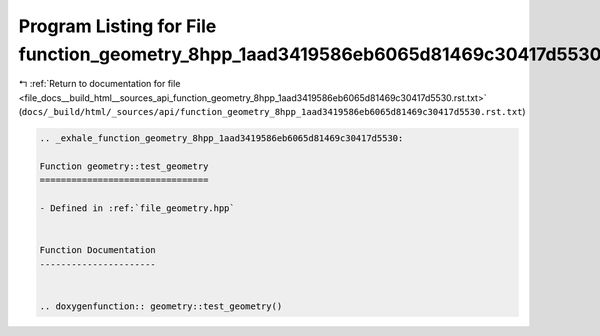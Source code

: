 
.. _program_listing_file_docs__build_html__sources_api_function_geometry_8hpp_1aad3419586eb6065d81469c30417d5530.rst.txt:

Program Listing for File function_geometry_8hpp_1aad3419586eb6065d81469c30417d5530.rst.txt
==========================================================================================

|exhale_lsh| :ref:`Return to documentation for file <file_docs__build_html__sources_api_function_geometry_8hpp_1aad3419586eb6065d81469c30417d5530.rst.txt>` (``docs/_build/html/_sources/api/function_geometry_8hpp_1aad3419586eb6065d81469c30417d5530.rst.txt``)

.. |exhale_lsh| unicode:: U+021B0 .. UPWARDS ARROW WITH TIP LEFTWARDS

.. code-block:: cpp

   .. _exhale_function_geometry_8hpp_1aad3419586eb6065d81469c30417d5530:
   
   Function geometry::test_geometry
   ================================
   
   - Defined in :ref:`file_geometry.hpp`
   
   
   Function Documentation
   ----------------------
   
   
   .. doxygenfunction:: geometry::test_geometry()
